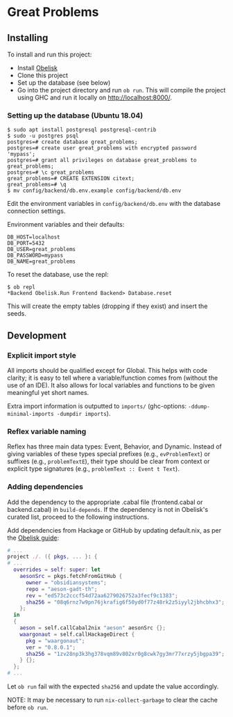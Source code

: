 * Great Problems

** Installing
To install and run this project:
- Install [[https://github.com/obsidiansystems/obelisk][Obelisk]]
- Clone this project
- Set up the database (see below)
- Go into the project directory and run ~ob run~. This will compile the project using GHC and run it locally on http://localhost:8000/.

*** Setting up the database (Ubuntu 18.04)
#+BEGIN_SRC
$ sudo apt install postgresql postgresql-contrib
$ sudo -u postgres psql
postgres=# create database great_problems;
postgres=# create user great_problems with encrypted password 'mypass';
postgres=# grant all privileges on database great_problems to great_problems;
postgres=# \c great_problems
great_problems=# CREATE EXTENSION citext;
great_problems=# \q
$ mv config/backend/db.env.example config/backend/db.env
#+END_SRC

Edit the environment variables in ~config/backend/db.env~ with the database connection settings.

Environment variables and their defaults:
#+BEGIN_SRC
DB_HOST=localhost
DB_PORT=5432
DB_USER=great_problems
DB_PASSWORD=mypass
DB_NAME=great_problems
#+END_SRC

To reset the database, use the repl:
#+BEGIN_SRC
$ ob repl
*Backend Obelisk.Run Frontend Backend> Database.reset
#+END_SRC
This will create the empty tables (dropping if they exist) and insert the seeds.

** Development

*** Explicit import style
All imports should be qualified except for Global. This helps with code clarity; it is easy to tell where a variable/function comes from (without the use of an IDE). It also allows for local variables and functions to be given meaningful yet short names.

Extra import information is outputted to ~imports/~ (ghc-options: ~-ddump-minimal-imports -dumpdir imports~).

*** Reflex variable naming
Reflex has three main data types: Event, Behavior, and Dynamic. Instead of giving variables of these types special prefixes (e.g., ~evProblemText~) or suffixes (e.g., ~problemTextE~), their type should be clear from context or explicit type signatures (e.g., ~problemText :: Event t Text~).

*** Adding dependencies
Add the dependency to the appropriate .cabal file (frontend.cabal or backend.cabal) in ~build-depends~. If the dependency is not in Obelisk's curated list, proceed to the following instructions.

Add dependencies from Hackage or GitHub by updating default.nix, as per the [[https://github.com/obsidiansystems/obelisk/blob/master/FAQ.md#how-do-i-add-or-override-haskell-dependencies-in-the-package-set][Obelisk guide]]:

#+BEGIN_SRC nix
# ...
project ./. ({ pkgs, ... }: {
# ...
  overrides = self: super: let
    aesonSrc = pkgs.fetchFromGitHub {
      owner = "obsidiansystems";
      repo = "aeson-gadt-th";
      rev = "ed573c2cccf54d72aa6279026752a3fecf9c1383";
      sha256 = "08q6rnz7w9pn76jkrafig6f50yd0f77z48rk2z5iyyl2jbhcbhx3";
    };
  in
  {
    aeson = self.callCabal2nix "aeson" aesonSrc {};
    waargonaut = self.callHackageDirect {
      pkg = "waargonaut";
      ver = "0.8.0.1";
      sha256 = "1zv28np3k3hg378vqm89v802xr0g8cwk7gy3mr77xrzy5jbgpa39";
    } {};
  };
# ...
#+END_SRC

Let ~ob run~ fail with the expected ~sha256~ and update the value accordingly.

NOTE: It may be necessary to run ~nix-collect-garbage~ to clear the cache before ~ob run~.
